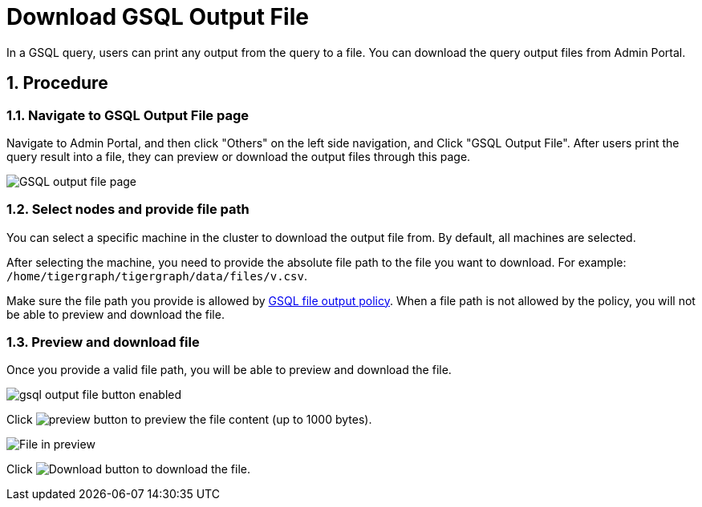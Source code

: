 = Download GSQL Output File
:sectnums:

In a GSQL query, users can print any output from the query to a file. You can download the query output files from Admin Portal. 

== Procedure

=== Navigate to GSQL Output File page

Navigate to Admin Portal, and then click "Others" on the left side navigation, and Click "GSQL Output File". After users print the query result into a file, they can preview or download the output files through this page.

image::gsql-output-file-initial.png[GSQL output file page]

=== Select nodes and provide file path

You can select a specific machine in the cluster to download the output file from. By default, all machines are selected.

After selecting the machine, you need to provide the absolute file path to the file you want to download.
For example: `/home/tigergraph/tigergraph/data/files/v.csv`.

Make sure the file path you provide is allowed by xref:tigergraph-server:security:file-output-policy.adoc[GSQL file output policy].
When a file path is not allowed by the policy, you will not be able to preview and download the file.

=== Preview and download file

Once you provide a valid file path, you will be able to preview and download the file.

image::gsql-output-file-button-enabled.png[]

Click image:preview-btn.png[preview button] to preview the file content (up to 1000 bytes).

image::file-in-preview.png[File in preview]

Click image:download-btn.png[Download button] to download the file.


